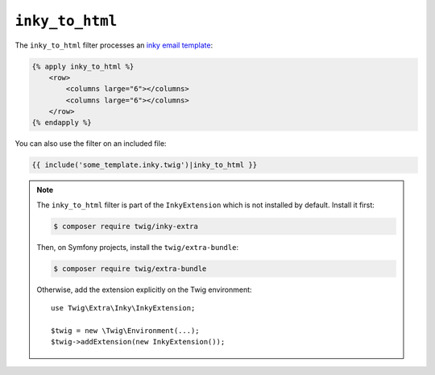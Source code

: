 ``inky_to_html``
================

The ``inky_to_html`` filter processes an `inky email template
<https://github.com/zurb/inky>`_:

.. code-block:: twig

    {% apply inky_to_html %}
        <row>
            <columns large="6"></columns>
            <columns large="6"></columns>
        </row>
    {% endapply %}

You can also use the filter on an included file:

.. code-block:: twig

    {{ include('some_template.inky.twig')|inky_to_html }}

.. note::

    The ``inky_to_html`` filter is part of the ``InkyExtension`` which is not
    installed by default. Install it first:

    .. code-block:: bash

        $ composer require twig/inky-extra

    Then, on Symfony projects, install the ``twig/extra-bundle``:

    .. code-block:: bash

        $ composer require twig/extra-bundle

    Otherwise, add the extension explicitly on the Twig environment::

        use Twig\Extra\Inky\InkyExtension;

        $twig = new \Twig\Environment(...);
        $twig->addExtension(new InkyExtension());
